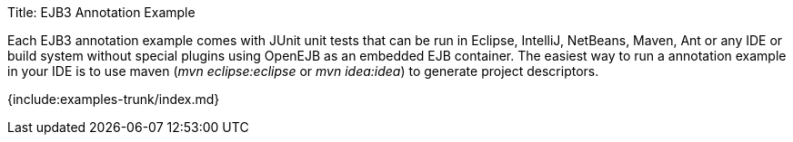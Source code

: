 Title: EJB3 Annotation Example

Each EJB3 annotation example comes with JUnit unit tests that can be run in Eclipse, IntelliJ, NetBeans, Maven, Ant or any IDE or build system without special plugins using OpenEJB as an embedded EJB container.
The easiest way to run a annotation example in your IDE is to use maven (_mvn eclipse:eclipse_ or _mvn idea:idea_) to generate project descriptors.

{include:examples-trunk/index.md}
